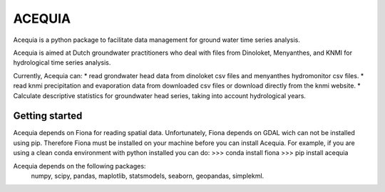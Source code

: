 ACEQUIA
=======

Acequia is a python package to facilitate data management for
ground water time series analysis. 

Acequia is aimed at Dutch groundwater practitioners who deal 
with files from Dinoloket, Menyanthes, and KNMI for hydrological 
time series analysis.

Currently, Acequia can:
* read grondwater head data from dinoloket csv files and 
menyanthes hydromonitor csv files.
* read knmi precipitation and evaporation data from downloaded
csv files or download directly from the knmi website.
* Calculate descriptive statistics for groundwater head series,
taking into account hydrological years.

Getting started
---------------
Acequia depends on Fiona for reading spatial data. Unfortunately, 
Fiona depends on GDAL wich can not be installed using pip. Therefore
Fiona must be installed on your machine before you can install Acequia.
For example, if you are using a clean conda environment with python 
installed you can do:
>>> conda install fiona
>>> pip install acequia

Acequia depends on the following packages:
	numpy, scipy, pandas, maplotlib, statsmodels, seaborn, geopandas,
	simplekml.

